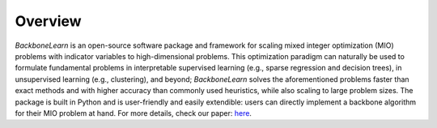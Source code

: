 Overview
========

*BackboneLearn* is an open-source software package and framework for scaling mixed integer optimization (MIO) problems with indicator variables to high-dimensional problems. This optimization paradigm can naturally be used to formulate fundamental problems in interpretable supervised learning (e.g., sparse regression and decision trees), in unsupervised learning (e.g., clustering), and beyond; *BackboneLearn* solves the aforementioned problems faster than exact methods and with higher accuracy than commonly used heuristics, while also scaling to large problem sizes. The package is built in Python and is user-friendly and easily extendible: users can directly implement a backbone algorithm for their MIO problem at hand. For more details, check our paper: `here <https://doi.org/10.48550/arXiv.2311.13695>`_.

